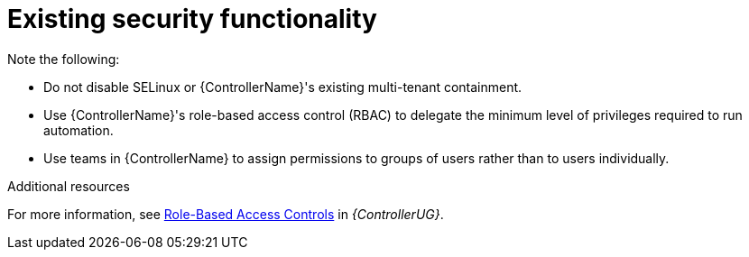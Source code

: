:_mod-docs-content-type: REFERENCE

[id="controller-existing-security"]

= Existing security functionality

Note the following:

* Do not disable SELinux or {ControllerName}'s existing multi-tenant containment. 
* Use {ControllerName}'s role-based access control (RBAC) to delegate the minimum level of privileges required to run automation. 
* Use teams in {ControllerName} to assign permissions to groups of users rather than to users individually. 

.Additional resources
For more information, see link:https://docs.ansible.com/automation-controller/4.4/html/userguide/security.html#rbac-ug[Role-Based Access Controls] in _{ControllerUG}_.
